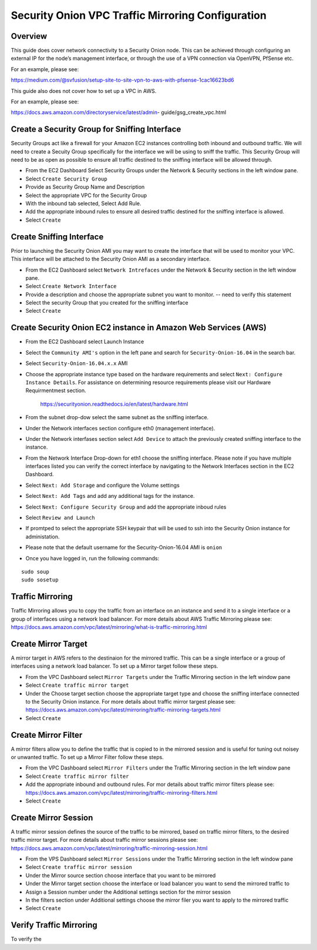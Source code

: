 Security Onion VPC Traffic Mirroring Configuration
============

Overview
-----------------------------------------

This guide does cover network connectivity to a Security Onion node. This can be achieved through
configuring an external IP for the node’s management interface, or through the use of a VPN connection
via OpenVPN, PfSense etc.

For an example, please see:

https://medium.com/@svfusion/setup-site-to-site-vpn-to-aws-with-pfsense-1cac16623bd6

This guide also does not cover how to set up a VPC in AWS.

For an example, please see:

https://docs.aws.amazon.com/directoryservice/latest/admin- guide/gsg_create_vpc.html


Create a Security Group for Sniffing Interface 
-----------------

Security Groups act like a firewall for your Amazon EC2 instances controlling both inbound and outbound traffic. We will need to create a Secuity Group specifically for the interface we will be using to sniff the traffic.  This Security Group will need to be as open as possible to ensure all traffic destined to the sniffing interface will be allowed through.

- From the EC2 Dashboard Select Security Groups under the Network & Security sections in the left window pane.
- Select ``Create Security Group``
- Provide as Security Group Name and Description
- Select the appropriate VPC for the Security Group 
- With the inbound tab selected, Select Add Rule. 
- Add the appropriate inbound rules to ensure all desired traffic destined for the sniffing interface is allowed.
- Select ``Create``

Create Sniffing Interface
----------------

Prior to launching the Security Onion AMI you may want to create the interface that will be used to monitor your VPC.  This interface will be attached to the Security Onion AMI as a secondary interface.  

- From the EC2 Dashboard select ``Network Intrefaces`` under the Network & Security section in the left window pane. 
- Select ``Create Network Interface``
- Provide a description and choose the appropriate subnet you want to monitor. -- need to verify this statement
- Select the security Group that you created for the sniffing interface
- Select ``Create``


Create Security Onion EC2 instance in Amazon Web Services (AWS)
---------------------------------

- From the EC2 Dashboard select Launch Instance
- Select the ``Community AMI's`` option in the left pane and search for ``Security-Onion-16.04`` in the search bar.
- Select ``Security-Onion-16.04.x.x`` AMI
- Choose the appropriate instance type based on the hardware requirements and select ``Next: Configure Instance Details``.  For assistance on determining resource requirements please visit our Hardware Requirmentmest section. 

    https://securityonion.readthedocs.io/en/latest/hardware.html

- From the subnet drop-dow select the same subnet as the sniffing interface.
- Under the Network interfaces section configure eth0 (management interface).
- Under the Network interfases section select ``Add Device`` to attach the previously created sniffing interface to the instance.
- From the Network Interface Drop-down for eth1 choose the sniffing interface.  Please note if you have multiple interfaces listed you can verify the correct interface by navigating to the Network Interfaces section in the EC2 Dashboard.
- Select ``Next: Add Storage`` and configure the Volume settings
- Select ``Next: Add Tags`` and add any additional tags for the instance.
- Select ``Next: Configure Security Group`` and add the appropriate inboud rules
- Select ``Review and Launch``
- If promtped to select the appropriate SSH keypair that will be used to ssh into the Security Onion instance for administation. 
- Please note that the default username for the Security-Onion-16.04 AMI is ``onion``
- Once you have logged in, run the following commands:

::

    sudo soup
    sudo sosetup


Traffic Mirroring
---------------------------------

Traffic Mirroring allows you to copy the traffic from an interface on an instance and send it to a single interface or a group of interfaces using a network load balancer.  For more details about AWS Traffic Mirroring please see: https://docs.aws.amazon.com/vpc/latest/mirroring/what-is-traffic-mirroring.html

Create Mirror Target
---------------------------------

A mirror target in AWS refers to the destinaion for the mirrored traffic.  This can be a single interface or a group of interfaces using a network load balancer.  To set up a Mirror target follow these steps.

- From the VPC Dashboard select ``Mirror Targets`` under the Traffic Mirroring section in the left window pane
- Select ``Create traffic mirror target``
- Under the Choose target section choose the appropriate target type and choose the sniffing interface connected to the Security Onion instance.  For more details about traffic mirror targest please see: https://docs.aws.amazon.com/vpc/latest/mirroring/traffic-mirroring-targets.html
- Select ``Create``

Create Mirror Filter
---------------------------------

A mirror filters allow you to define the traffic that is copied to in the mirrored session and is useful for tuning out noisey or unwanted traffic.  To set up a Mirror Filter follow these steps.

- From the VPC Dashboard select ``Mirror Filters`` under the Traffic Mirroring section in the left window pane
- Select ``Create traffic mirror filter``
- Add the appropriate inbound and outbound rules.  For mor details about traffic mirror filters please see: https://docs.aws.amazon.com/vpc/latest/mirroring/traffic-mirroring-filters.html
- Select ``Create``

Create Mirror Session
-------------------------------

A traffic mirror session defines the source of the traffic to be mirrored, based on traffic mirror filters, to the desired traffic mirror target.  For more details about traffic mirror sessions please see: https://docs.aws.amazon.com/vpc/latest/mirroring/traffic-mirroring-session.html

- From the VPS Dashboard select ``Mirror Sessions`` under the Traffic Mirroring section in the left window pane
- Select ``Create traffic mirror session``
- Under the Mirror source section choose interface that you want to be mirrored
- Under the Mirror target section choose the interface or load balancer you want to send the mirrored traffic to
- Assign a Session number under the Additional settings section for the mirror session
- In the filters section under Additional settings choose the mirror filer you want to apply to the mirrored traffic
- Select ``Create``

Verify Traffic Mirroring 
------------------------------

To verify the 





